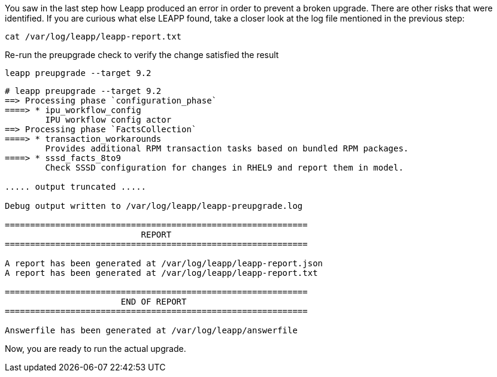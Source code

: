 You saw in the last step how Leapp produced an error in order to prevent
a broken upgrade. There are other risks that were identified. If you are
curious what else LEAPP found, take a closer look at the log file
mentioned in the previous step:

....
cat /var/log/leapp/leapp-report.txt
....

Re-run the preupgrade check to verify the change satisfied the result

....
leapp preupgrade --target 9.2
....

[source,bash]
----
# leapp preupgrade --target 9.2
==> Processing phase `configuration_phase`
====> * ipu_workflow_config
        IPU workflow config actor
==> Processing phase `FactsCollection`
====> * transaction_workarounds
        Provides additional RPM transaction tasks based on bundled RPM packages.
====> * sssd_facts_8to9
        Check SSSD configuration for changes in RHEL9 and report them in model.

..... output truncated .....

Debug output written to /var/log/leapp/leapp-preupgrade.log

============================================================
                           REPORT
============================================================

A report has been generated at /var/log/leapp/leapp-report.json
A report has been generated at /var/log/leapp/leapp-report.txt

============================================================
                       END OF REPORT
============================================================

Answerfile has been generated at /var/log/leapp/answerfile
----

Now, you are ready to run the actual upgrade.
